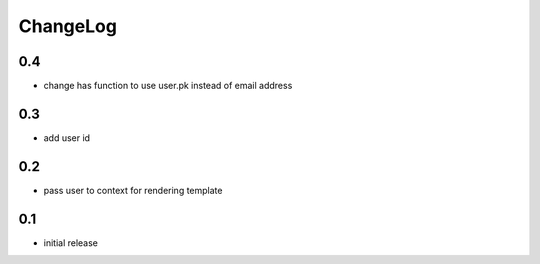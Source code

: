 .. _changelog:

ChangeLog
=========

0.4
---

- change has function to use user.pk instead of email address

0.3
---

- add user id


0.2
---

- pass user to context for rendering template

0.1
---

- initial release
